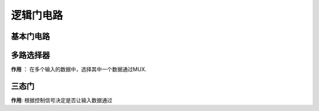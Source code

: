 
.. sphinx math documentation master file, created by
   sphinx-quickstart on Fri May 16 00:27:32 2025.
   You can adapt this file completely to your liking, but it should at least
   contain the root `toctree` directive.

   ..  这里被注释了
   .. .. math::
   ..    :label: eq-long-formula2

逻辑门电路
====================

基本门电路
------------------------

.. image:: ../images/image23.png
   :alt: 基本门电路
   :width: 800px
   :align: center


多路选择器
--------------------------------

.. image:: ../images/image37.png
   :alt: 多路选择器
   :width: 800px
   :align: center

**作用** ： 在多个输入的数据中，选择其中一个数据通过MUX.


三态门
----------------------

.. image:: ../images/image38.png
   :alt: 三态门
   :width: 800px
   :align: center

**作用**: 根据控制信号决定是否让输入数据通过